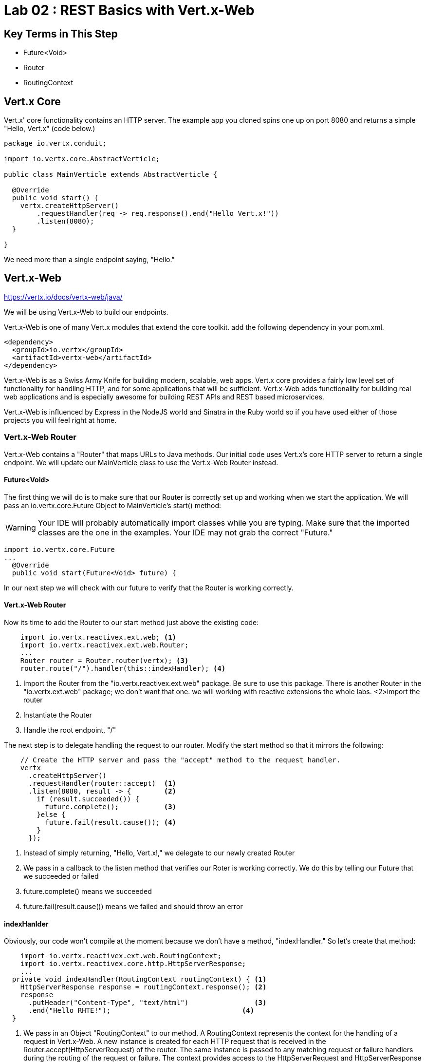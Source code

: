 = Lab 02 : REST Basics with Vert.x-Web
:source-highlighter: prettify

== Key Terms in This Step
* Future<Void>
* Router
* RoutingContext

== Vert.x Core

Vert.x' core functionality contains an HTTP server.  The example app you cloned spins one up on port 8080 and returns a simple "Hello, Vert.x" (code below.)

[source,java]
....
package io.vertx.conduit;

import io.vertx.core.AbstractVerticle;

public class MainVerticle extends AbstractVerticle {

  @Override
  public void start() {
    vertx.createHttpServer()
        .requestHandler(req -> req.response().end("Hello Vert.x!"))
        .listen(8080);
  }

}
....

We need more than a single endpoint saying, "Hello."

== Vert.x-Web

https://vertx.io/docs/vertx-web/java/


We will be using Vert.x-Web to build our endpoints.  

Vert.x-Web is one of many Vert.x modules that extend the core toolkit.  add the following dependency in your pom.xml. 

[source,xml]
....
<dependency>
  <groupId>io.vertx</groupId>
  <artifactId>vertx-web</artifactId>
</dependency>
....

Vert.x-Web is as a Swiss Army Knife for building modern, scalable, web apps.  Vert.x core provides a fairly low level set of functionality for handling HTTP, and for some applications that will be sufficient.  Vert.x-Web adds functionality for building real web applications and is especially awesome for building REST APIs and REST based microservices.

Vert.x-Web is influenced by Express in the NodeJS world and Sinatra in the Ruby world so if you have used either of those projects you will feel right at home. 

=== Vert.x-Web Router

Vert.x-Web contains a "Router" that maps URLs to Java methods.  Our initial code uses Vert.x's core HTTP server to return a single endpoint.  We will update our MainVerticle class to use the Vert.x-Web Router instead.

==== Future<Void>

The first thing we will do is to make sure that our Router is correctly set up and working when we start the application.  We will pass an io.vertx.core.Future Object to MainVerticle's start() method:

WARNING: Your IDE will probably automatically import classes while you are typing.  Make sure that the imported classes are the one in the examples.  Your IDE may not grab the correct "Future."

[source,java]
....
import io.vertx.core.Future
...
  @Override
  public void start(Future<Void> future) {
....

In our next step we will check with our future to verify that the Router is working correctly.

==== Vert.x-Web Router
Now its time to add the Router to our start method just above the existing code:

[source,java]
....
    import io.vertx.reactivex.ext.web; <1>
    import io.vertx.reactivex.ext.web.Router;
    ...
    Router router = Router.router(vertx); <3>
    router.route("/").handler(this::indexHandler); <4>
....

<1> Import the Router from the "io.vertx.reactivex.ext.web" package.  Be sure to use this package.  There is another Router in the "io.vertx.ext.web" package; we don't want that one. we will working with reactive extensions the whole labs.
<2>import the router
<3> Instantiate the Router
<4> Handle the root endpoint, "/"

The next step is to delegate handling the request to our router.  Modify the start method so that it mirrors the following:

[source,java]
....
    
    // Create the HTTP server and pass the "accept" method to the request handler.
    vertx
      .createHttpServer()
      .requestHandler(router::accept)  <1>
      .listen(8080, result -> {        <2>
        if (result.succeeded()) {     
          future.complete();           <3>
        }else {
          future.fail(result.cause()); <4>
        }
      });
....

<1> Instead of simply returning, "Hello, Vert.x!," we delegate to our newly created Router
<2> We pass in a callback to the listen method that verifies our Roter is working correctly.  We do this by telling our Future that we succeeded or failed
<3> future.complete() means we succeeded
<4> future.fail(result.cause()) means we failed and should throw an error

==== indexHanlder

Obviously, our code won't compile at the moment because we don't have a method, "indexHandler."  So let's create that method:

[source,java]
....
    import io.vertx.reactivex.ext.web.RoutingContext;
    import io.vertx.reactivex.core.http.HttpServerResponse;
    ...
  private void indexHandler(RoutingContext routingContext) { <1>
    HttpServerResponse response = routingContext.response(); <2>
    response
      .putHeader("Content-Type", "text/html")                <3>
      .end("Hello RHTE!");                                <4>
  }
....


<1> We pass in an Object "RoutingContext" to our method.   A RoutingContext represents the context for the handling of a request in Vert.x-Web.  A new instance is created for each HTTP request that is received in the Router.accept(HttpServerRequest) of the router.  The same instance is passed to any matching request or failure handlers during the routing of the request or failure.  The context provides access to the HttpServerRequest and HttpServerResponse and allows you to maintain arbitrary data that lives for the lifetime of the context such as the Session, cookies and body for the request.  Contexts are discarded once they have been routed to the handler for the request.
<2> We create the response
<3> Set the Content-Type of our response
<4> Set the body of our response

Let's run MainVerticleTest to make sure we didn't break anything.  You can use your IDE of course, but for the tutorial we will use Maven directly.

[source,shell]
....
mvn clean test
....

The test should fail of course because our text doesn't match.

[source,shell]
....
[INFO] Results:
[INFO]
[ERROR] Failures:
[ERROR]   MainVerticleTest.testServerStart org.opentest4j.AssertionFailedError: expected: <Hello, Vert.x!> but was: <Hello, RHTE!>
[INFO]
[ERROR] Tests run: 1, Failures: 1, Errors: 0, Skipped: 0
[INFO]
[INFO] ------------------------------------------------------------------------
[INFO] BUILD FAILURE
[INFO] ------------------------------------------------------------------------
....

Update your test (or your Verticle) so that the test passes.


 

